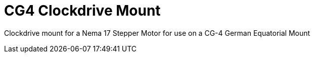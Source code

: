 = CG4 Clockdrive Mount =

Clockdrive mount for a Nema 17 Stepper Motor for use on a CG-4 German Equatorial Mount

